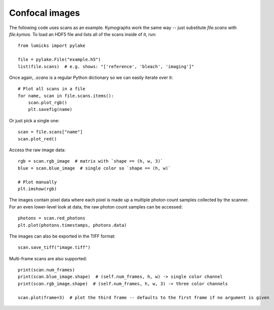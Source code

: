 Confocal images
===============

The following code uses scans as an example.
Kymographs work the same way -- just substitute `file.scans` with `file.kymos`.
To load an HDF5 file and lists all of the scans inside of it, run::

    from lumicks import pylake

    file = pylake.File("example.h5")
    list(file.scans)  # e.g. shows: "['reference', 'bleach', 'imaging']"

Once again, `.scans` is a regular Python dictionary so we can easily iterate over it::

    # Plot all scans in a file
    for name, scan in file.scans.items():
        scan.plot_rgb()
        plt.savefig(name)

Or just pick a single one::

    scan = file.scans["name"]
    scan.plot_red()

Access the raw image data::

    rgb = scan.rgb_image  # matrix with `shape == (h, w, 3)`
    blue = scan.blue_image  # single color so `shape == (h, w)`

    # Plot manually
    plt.imshow(rgb)

The images contain pixel data where each pixel is made up a multiple photon count samples collected by the scanner.
For an even lower-level look at data, the raw photon count samples can be accessed::

    photons = scan.red_photons
    plt.plot(photons.timestamps, photons.data)

The images can also be exported in the TIFF format::

    scan.save_tiff("image.tiff")

Multi-frame scans are also supported::

    print(scan.num_frames)
    print(scan.blue_image.shape)  # (self.num_frames, h, w) -> single color channel
    print(scan.rgb_image.shape)  # (self.num_frames, h, w, 3) -> three color channels

    scan.plot(frame=3)  # plot the third frame -- defaults to the first frame if no argument is given
